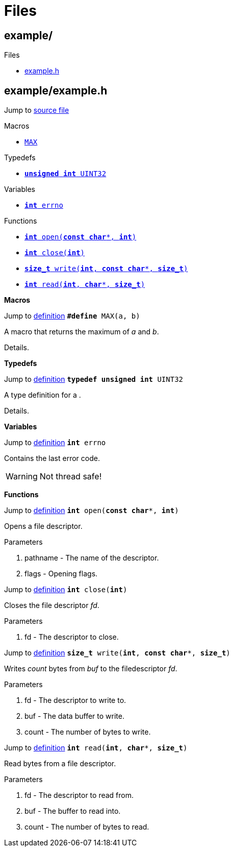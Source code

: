
= Files

[[codedoc-dir-cfafba98a580ce4b62f8a6fa96d7cbb0]]
== example/

.Subdirectories


.Files
* <<codedoc-example-8h,example.h>>



[[codedoc-example-8h]]
== example/example.h

Jump to link:src/example/example.h.html#line-[source file,window="browse-source"]












.Macros
* <<codedoc-example-8h-1afa99ec4acc4ecb2dc3c2d05da15d0e3f,`MAX`>>

.Typedefs
* <<codedoc-example-8h-1ae1e6edbbc26d6fbc71a90190d0266018,`*unsigned* *int* UINT32`>>

.Variables
* <<codedoc-example-8h-1ad65a8842cc674e3ddf69355898c0ecbf,`*int* errno`>>

.Functions
* <<codedoc-example-8h-1a2c4414339f388561554c2deab11a1a07,`*int* open(*const* *char*{empty}pass:[*], *int*)`>>
* <<codedoc-example-8h-1ae152484c890a24e4d9b4980e7b965be0,`*int* close(*int*)`>>
* <<codedoc-example-8h-1af2a3ea719b83f672637febdd87c36c36,`*size_t* write(*int*, *const* *char*{empty}pass:[*], *size_t*)`>>
* <<codedoc-example-8h-1a9c7b76d5266903891c803132d51ccb90,`*int* read(*int*, *char*{empty}pass:[*], *size_t*)`>>


*Macros*


[[codedoc-example-8h-1afa99ec4acc4ecb2dc3c2d05da15d0e3f]]
====


[.right.small]#Jump to link:src/example/example.h.html#line-51[definition,window="browse-source"]#
`*#define* MAX(a, b)`


A macro that returns the maximum of _a_ and _b_. 





Details. 






====

*Typedefs*


[[codedoc-example-8h-1ae1e6edbbc26d6fbc71a90190d0266018]]
====


[.right.small]#Jump to link:src/example/example.h.html#line-52[definition,window="browse-source"]#
`*typedef* *unsigned* *int* UINT32`


A type definition for a . 





Details. 






====

*Variables*


[[codedoc-example-8h-1ad65a8842cc674e3ddf69355898c0ecbf]]
====


[.right.small]#Jump to link:src/example/example.h.html#line-53[definition,window="browse-source"]#
`*int* errno`


Contains the last error code. 





[WARNING]
Not thread safe! 







====

*Functions*


[[codedoc-example-8h-1a2c4414339f388561554c2deab11a1a07]]
====


[.right.small]#Jump to link:src/example/example.h.html#line-54[definition,window="browse-source"]#
`*int* open(*const* *char*{empty}pass:[*], *int*)`


Opens a file descriptor. 





.Parameters
. pathname - 
The name of the descriptor. 
. flags - 
Opening flags. 







====


[[codedoc-example-8h-1ae152484c890a24e4d9b4980e7b965be0]]
====


[.right.small]#Jump to link:src/example/example.h.html#line-55[definition,window="browse-source"]#
`*int* close(*int*)`


Closes the file descriptor _fd_. 





.Parameters
. fd - 
The descriptor to close. 







====


[[codedoc-example-8h-1af2a3ea719b83f672637febdd87c36c36]]
====


[.right.small]#Jump to link:src/example/example.h.html#line-56[definition,window="browse-source"]#
`*size_t* write(*int*, *const* *char*{empty}pass:[*], *size_t*)`


Writes _count_ bytes from _buf_ to the filedescriptor _fd_. 





.Parameters
. fd - 
The descriptor to write to. 
. buf - 
The data buffer to write. 
. count - 
The number of bytes to write. 







====


[[codedoc-example-8h-1a9c7b76d5266903891c803132d51ccb90]]
====


[.right.small]#Jump to link:src/example/example.h.html#line-57[definition,window="browse-source"]#
`*int* read(*int*, *char*{empty}pass:[*], *size_t*)`


Read bytes from a file descriptor. 





.Parameters
. fd - 
The descriptor to read from. 
. buf - 
The buffer to read into. 
. count - 
The number of bytes to read. 







====

